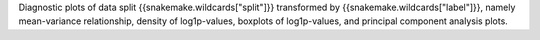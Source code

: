 Diagnostic plots of data split {{snakemake.wildcards["split"]}} transformed by {{snakemake.wildcards["label"]}}, namely mean-variance relationship, density of log1p-values, boxplots of log1p-values, and principal component analysis plots.